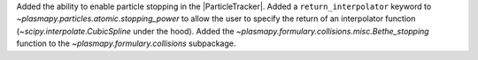 Added the ability to enable particle stopping in the |ParticleTracker|.
Added a ``return_interpolator`` keyword to `~plasmapy.particles.atomic.stopping_power` to allow the user to specify the return of an interpolator function (`~scipy.interpolate.CubicSpline` under the hood).
Added the `~plasmapy.formulary.collisions.misc.Bethe_stopping` function to the `~plasmapy.formulary.collisions` subpackage.
